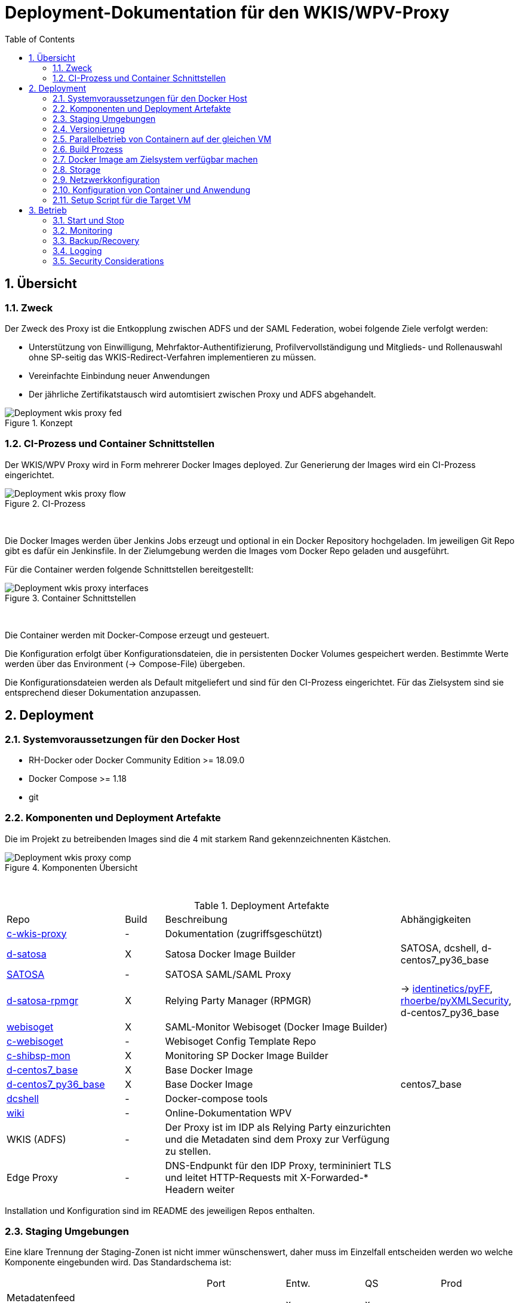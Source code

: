 :toc:
= Deployment-Dokumentation für den WKIS/WPV-Proxy
:sectnums:
:sectnumlevels: 4

== Übersicht
=== Zweck

Der Zweck des Proxy ist die Entkopplung zwischen ADFS und der SAML Federation, wobei folgende Ziele verfolgt werden:

* Unterstützung von Einwilligung, Mehrfaktor-Authentifizierung, Profilvervollständigung und
Mitglieds- und Rollenauswahl ohne SP-seitig das WKIS-Redirect-Verfahren implementieren zu müssen.
* Vereinfachte Einbindung neuer Anwendungen
* Der jährliche Zertifikatstausch wird automtisiert zwischen Proxy und ADFS abgehandelt.

.Konzept
image::resources/Deployment_wkis_proxy_fed.svg[]


=== CI-Prozess und Container Schnittstellen

Der WKIS/WPV Proxy wird in Form mehrerer Docker Images deployed.
Zur Generierung der Images wird  ein CI-Prozess eingerichtet.

.CI-Prozess
image::resources/Deployment_wkis_proxy_flow.svg[]
{empty} +

Die Docker Images werden über Jenkins Jobs erzeugt und optional in ein Docker Repository hochgeladen.
Im jeweiligen Git Repo gibt es dafür ein Jenkinsfile.
In der Zielumgebung werden die Images vom Docker Repo geladen und ausgeführt.

Für die Container werden folgende Schnittstellen bereitgestellt:

.Container Schnittstellen
image::resources/Deployment_wkis_proxy_interfaces.svg[]
{empty} +

Die Container werden mit Docker-Compose erzeugt und gesteuert.

Die Konfiguration erfolgt über Konfigurationsdateien, die in persistenten Docker Volumes gespeichert werden.
Bestimmte Werte werden über das Environment (-> Compose-File) übergeben.

Die Konfigurationsdateien werden als Default mitgeliefert und sind für den CI-Prozess eingerichtet.
Für das Zielsystem sind sie entsprechend dieser Dokumentation anzupassen.


== Deployment
=== Systemvoraussetzungen für den Docker Host

- RH-Docker oder Docker Community Edition >= 18.09.0
- Docker Compose >= 1.18
- git

=== Komponenten und Deployment Artefakte

Die im Projekt zu betreibenden Images sind die 4 mit starkem Rand gekennzeichnenten Kästchen.

.Komponenten Übersicht
image::resources/Deployment_wkis_proxy_comp.svg[]
{empty} +


.Deployment Artefakte
[cols="3,1,6,3"]
|===
|Repo | Build | Beschreibung | Abhängigkeiten
|https://github.com/rhoerbe/c-wkis-proxy[c-wkis-proxy] | - | Dokumentation (zugriffsgeschützt) |
|https://github.com/identinetics/d-satosa[d-satosa]| X | Satosa Docker Image Builder | SATOSA, dcshell, d-centos7_py36_base
|https://github.com/identitypython/SATOSA[SATOSA] | - | SATOSA SAML/SAML Proxy |
|https://github.com/identinetics/d-satosa-rpmgr[d-satosa-rpmgr] | X |  Relying Party Manager (RPMGR)| -> https://github.com/identinetics/pyFF[identinetics/pyFF], https://github.com/rhoerbe/pyXMLSecurity[rhoerbe/pyXMLSecurity], d-centos7_py36_base
|https://github.com/identinetics/webisoget[webisoget] | X |  SAML-Monitor Webisoget (Docker Image Builder) |
|https://github.com/rhoerbe/c-webisoget[c-webisoget] | - | Webisoget Config Template Repo|
|https://github.com/identinetics/c-shibsp-mon[c-shibsp-mon] | X |  Monitoring SP Docker Image Builder |
|https://github.com/identinetics/d-centos7_base[d-centos7_base] | X | Base Docker Image |
|https://github.com/identinetics/d-centos7_py36_base[d-centos7_py36_base] | X | Base Docker Image | centos7_base
|https://github.com/identinetics/[dcshell] | - | Docker-compose tools |
|https://wiki.wpv.test.portalverbund.gv.at[wiki] | - | Online-Dokumentation WPV|
|WKIS (ADFS) | - | Der Proxy ist im IDP als Relying Party einzurichten und die Metadaten sind dem  Proxy zur Verfügung zu stellen.|
|Edge Proxy| - | DNS-Endpunkt für den IDP Proxy, termininiert TLS und leitet HTTP-Requests mit X-Forwarded-* Headern weiter |
|===

Installation und Konfiguration sind im README des jeweiligen Repos enthalten.


=== Staging Umgebungen

Eine klare Trennung der Staging-Zonen ist nicht immer wünschenswert,
daher muss im Einzelfall entscheiden werden wo welche Komponente eingebunden wird.
Das Standardschema ist:

[cols="<,^,^,^,^"]
|===
|                                                       | Port | Entw.  | QS | Prod
| Metadatenfeed mdfeed.test.wpv.portalverbund.at        |      |   x    | x  |
| Metadatenfeed mdfeed.wpv.portalverbund.at/metadata.xml|      |        | x  |
| wkis.qss.wko.at                                       | 443  |   x    | x  | x
| wkis.wko.at | 443 | |  | x
| proxy2.test.wpv.portalverbund.at | 8080 | x | x |
| wkiswpv.qss.wko.at | 8080 | x | x |
| wkiswpv.wko.at | 9090 | |  | x
| rpmgr.wko.at | 9091 |  | x | x
| idp2.test.wpv.portalverbund.at (Monitoring IDP)| 9092| x | x | x
| testsp.wpv.portalverbund.at (Monitoring SP | 9093| | | x
| Anwendung mit Spieldaten Einbindungstest || x | |
| Anwendung mit Echtdaten Einbindungstest || | x |
| Anwendung produktiv || | | x
|===

Die VMs sind webwpvqss01 webwpvqss02.

Das Staging von WKIS ist wie folgt:

- dev/test/qss benötigen eine (gemeinsame) IP-Freischaltung
- test und qss haben getrennte DBs. Die Daten sind Kopien von Prod
- qss ist ähnlich wie prod, hat aber größerere Wartungsfenster
- test/qss/prod werden vom Betrieb gemanagt; dev kann ohne Betrieb von Entwicklung geändert werden

=== Versionierung

Docker Images werden mit Build-Nummern getaggt.
Die Buildnummer hat das Format Bn.m, wobei n die globale Nummer im Source Repo und m die lokale am Build-Server ist.
Sie können über diese Tags den Staging-Zonen zugeordnet werden.
Welche Source Version jeweils verwendet wird muss vom Betreiber entschieden werden.

Z.B. könnte eine Image Liste wie folgt aussehen:

    REPOSITORY            TAG                 IMAGE ID            CREATED             SIZE
    r2h2/shibsp           B8.1                62726aee1a4e        3 weeks ago         714MB
    r2h2/shibsp           latest              62726aee1a4e        3 weeks ago         714MB
    r2h2/pyff             B7.5                bd4fb3c5de90        3 weeks ago         1.1GB
    r2h2/pyff             latest              bd4fb3c5de90        3 weeks ago         1.1GB
    r2h2/shibsp           B7.7                6388f9eeb9cc        4 weeks ago         714MB
    postgres              11                  4dcf1ba7e5e2        3 months ago        312MB
    r2h2/shibsp           B5.4                ad47b59835b1        3 months ago        708MB
    r2h2/pyff             B6.1                f838e34df5a5        7 months ago        1.14GB

Die einfachste Möglichkeit die Image-Version einer Zone zuzuordnen ist den services.service.image Key im Compose-File entspreched zu setzen.

Die Buildnummer reflektiert die Änderungen von Source und Abhängigkeiten.
Siehe https://github.com/identinetics/dcshell/blob/master/docs/Buildnumbers.adoc[Buildnumbers].

Als Ergebnis eines Builds wird das Image mit den Tags :Bn.m und :latest erzeugt.
Images mit älteren Build#-Tags werden am Build-Server automatisch gelöscht.
Am Zielserver sind sie manuell zu verwalten.

Der Start eines Containers erfolgt mit dem im Compose-File konfigurierten Tag.
Die Freigabe eines Image für eine Staging-Zone erfolgt, indem der Container gelöscht und neu erstellt wird.
(docker-compose doown und up).


=== Parallelbetrieb von Containern auf der gleichen VM

QS und Prod-Instanzen können auf der gleichen VM betrieben werden.
Die unterschiedlichen Namen können z.B. wie folgt konfiguriert werden:

|===
| Datei | Variable | Wert QS | Wert Prod
| docker-compose.yaml | service | satosa-qs | satosa
| docker-compose.yaml | container_name |satosa-qs | satosa
| docker-compose.yaml | volumes | qs... | ...
| httpd.conf | Liste | 8001 |  8000
| vhost.conf | VirtualHost | *:8001 |  *.8000
|===

Hinweis: `docker-compose` schreibt die Warnung "Found orphan containers (..satosa) for this project",
wenn die Image Tags auf das gleiche Image verweisen. Diese Warnung ist zu ignorieren.
Alternativ kan man separate Projeke definieren und bei jedem Auruf von docker-compose mit --project übergeben.)

=== Build Prozess

Die Schnittstelle zwischen Entwicklung und Betrieb sind öffentliche Github Repositories,
in denen Sourcen und Jenkins Buildscripts enthalten sind.
Die Docker Images werden mit einem Jenkins Server erstellt und auf einem Docker Repo abgelegt.
Die jeweilige Build-Nummer wird im Image Tag geführt.

==== Jenkins einrichten

Der Jenkinsserver benötigt Zugriff auf alle für den Build-Prozess notwendigen Netzwerk-Ressourcen.
Dafür ist entweder eine Internetverbindung (direkt oder Proxy) erforderlich,
oder es werden Ressourcen in einem lokalen Spiegel-Repository vorgehalten und der Buildprozess entsprechend angepasst.
Ein Whitelisting der ausgehenden Verbindungen ist aufwändig,
vor allem weil sich die CentOS-Mirror-Server laufend ändern.

Die Quelle für CI-Pipeline ist das Jenkinsfile im jeweiligen Source-Repository (siehe Liste der Artefakte).
Es enthält die Konfiguration und das Jenkinsfile für den Build-Prozess.

Um einen Jenkins Job zu erstellen ist Folgendes zu beachten:

- Elementart "Pipeline"
- Die Buildparameter werden aus der Pipelinedefinition gesteuert und brauchen nicht erfasst werden
- Pipelinetyp ist "Pipeline script from SCM"
- Der Zugriff auf Github muss authentifiziert erfolgen, ein entsprechendes Credential für einen github Account ist zu erstellen
- Additional Behavior "Recursively update submodules" ist zu aktivieren
- Script Path = "Jenkinsfile"

Für alle Images, die in der Tabelle "Deployment Artefakte" mit "build" gekennzeichnet sind, ist ein Jenkins Job einzurichten.
Dafür kann der erste Job dupliziert werden; es braucht nur der Repo-URL angepasst werden.

==== Jenkins Jobs starten

Neben dem Start per GUI ist es ratsam die Jenkins-Jobs regeläßig zu starten und Fehler dem Administrator zu melden.
Ein Script für einen Cron-Job können etwa wie folgt aussehen:

[source,bash]
----
#!/bin/bash

jenkins_build() {
    ssh -p 8022 admin@localhost build -v -s $*
    if (( $? != 0)); then
        echo "add your admin alert here: jenkins build $* failed"
    fi
}

paramset2='-p nocache= -p pushimage=1'
paramset4='-p nocache="" -p start_clean=1 -p pushimage=1 -p keep_running=""'

jenkins_build intra/centos7_base
jenkins_build intra/centos7_py36_base $paramset2
jenkins_build shib/d-shibsp $paramset4
jenkins_build wpv/d-satosa $paramset4
jenkins_build wpv/d-satosa-rpmgr $paramset4
----

Die Zeile mit dem Alert ist anzupassen, z.b. um ein Mail zu senden oder einen Eintrag im Ticketing zu erstellen.

=== Docker Image am Zielsystem verfügbar machen

Das lokale Docker Repository kann am einfachsten mit der https://docs.docker.com/registry/[Docker Registry] eingerichtet werden.

Der Registry Upload ist ein optionaler Schritt in den Jenkins-Pipelines.
Um Images am Zielsystem zu laden wird das jeweilige Image manuell mit `docker pull` geholt.

Alternativ können Docker Images mit `docker image save` am jenkins-Server in ein tar Archiv kopiert
und am Zielserver mit `docker image load` geladen werden.

Als dritte Möglichkeit kann die Default Registry (Docker oder Redhat) genutzt werden,
wenn Docker Content Trust eingerichtet wird.

=== Storage

Die Container verwenden auschließlich Docker Named Volumes, die sowohl im jeweiligen Dockerfile als auch Compose-File deklariert sind.
Zu beachten ist, dass bei einer Umstellug auf einen direkten Mount ins Dateisystem die entsprechenden Verzeichnisse im Container nicht automatisch initialisert werden.

=== Netzwerkkonfiguration

Zwischen SATOSA und Internet wird ein Edge-Proxy konfiguriert, der die externe DNS-Adresse hat und TLS terminiert.
Der Edgeproxy leitet die Requests mit der XFF-Konvention an diesen Container weiter ohne die Pfade zu ändern.
Für die Dauer eines Wartungsfensters oder Systemausfalls ist die Konfiguration so zu ändern, dass sämtliche Requests auf eine statische Seite mit entsprechendem Inhalt umgeleitet werden.
Die Verbindung zum SATOSA Container erfolgt über http auf Port 8000.

Für den RPMGR-Container ist ebenfalls ein Proxy zu konfigurieren, der nur für den Betrieb die Anwendung bereitstellt.

=== Konfiguration von Container und Anwendung

Die Grundkonfiguration ist auf den Jenkins eingestellt.
Für das Zielsystem sind abweichend davon folgende Werte anzupassen.

==== SATOSA

Zur Vorbereitung sind vHosts im Edgeproxy (Load Balancer) einzurichten

|===
|File|Parameter|Beschreibung
|docker-compose.yaml | TARGET_ENTITYID | Neue Backend WKIS entityID (der proxy übernimmt die alte entityID)
|docker-compose.yaml | port 2022, volume etc_ssh | wird am Zielystem nicht verwendet, sshd wird nicht gestartet
|docker-compose.yaml | services.<service>.image | anpassen an Repository User und Version Tag
|satosa.opt_etc:gunicorn/config.py | workers | je nach Anzahl der CPU Cores anpassen
|satosa.opt_etc:logrotate/logrotate.conf | | Intervalle, Größe etc. nach Bedarf einstellen
|satosa.opt_etc:satosa|| siehe unten
|||
|||
|||
|===

Die Proxy-Konfiguration liegt in /opt/satosa/etc.
Die Konfiguraitonsschritte sind:
* Als Startwert ist die Test-Konfiguration von install/test/proxy2 zu kopieren.
  Die Dateien keys/frontend* und keys/backend/* sind zu löschen.
* Dann sind neue Schlüsselpaare zu erzeugen und als PEM in keys abzulegen (openssl etc.).
  WPV-seitig sind langlebige (>= 10 Jahre), selbst-signierte Zertifikate zu erstellen.
  WKIS-seitig wird entsprechend der Vorgaben der WKO Inhouse verfahren.
  Die Metadatenzertifikate für Test und Prod sind vorhanden.
* Danach sind anzupassen:
  ** proxy_conf.yaml
  ** saml2-backend.yaml
  ** saml2-frontend.yaml
* Beim ersten Start von SATOSA werde die Metadaten in metadata/ generiert.
  Sie sind zu exportieren, manuell nachzubearbeiten und dann in der Metadatenverwaltung zu registrieren.

==== RPMGR

==== Webisoget

==== Monitoring SP

=== Setup Script für die Target VM

Das Deployment erfolgt in folgenden Schritten:

   # 2. Dieses Repo am Zielsystem auschecken wie oben beschrieben
   cd /opt
   git clone github.com/rhoerbe/c-wkis-proxy
   git submodule update --init

   # 3. Container + persistente Volumes erzeugen
   cp docker-compose.yaml.default docker-compose.yaml

== Betrieb
=== Start und Stop

Die Container werden über docker-compose parametrisiert und gesteuert.

.Befehle
|===
| Operation| Befehl: docker-compose ...
| Container erzeugen und im Hintergrund starten | up -d
| Container stoppen und löschen | down
| Terminal-Fenster im Container öffnen | exec <servce> bash
|===


=== Monitoring

Das einfache Monitoring erfolgt mit einem HTTP-Request auf den Proxy mit dem Pfad sso/redirect.
Das erwartete Resultat ist ein HTTP 4xx Fehler.

Das ausführliche Monitoring führt eine Anmeldung durch.
Dazu wird Webisoget konfiguriert. (-> separate Dokumentation)


=== Backup/Recovery

Die Konfiguration wird in den Docker Volumes des jeweiligen Containers persistiert.
Werden diese Volumes gesichert, kann das System durch ein Restore der Volumes und dem Start von docker-compose wieder hergestellt werden.

Die Container sind unter /var/lib/docker/volumes abgelegt. 
Die Namenskonvention für Docker Volumes ist <container>.uc_pfad.
uc_pfad ider das gemappte Directory, vobei / durch _ ersetzt wird.
Z.B. satosa-pr.opt_satosa_etc und satosa-pr.var_log

Änderungen sind selten bei den Konfigurationsdaten in /opt/c-wkis-proxy zu erwarten.

Ansonsten wird ein VM-Snapshot in diesem Fall die einfachste Backuzp-Strategie sein.

=== Logging

Die Archivierung der Logfiles wird außerhalb der Container gemacht.

Für die Rotation der Logfiles wird im jeweiligen Container `/opt/bin/rotate_logs.sh` aufgerufen.
Die Logrotate-Konfiguration kann über /opt/etc/logrotate/logrotate.conf angepasst werden.


=== Security Considerations

Der Betrieb ist für Aktualisierung und Vulnerability Scanning verantwortlich.